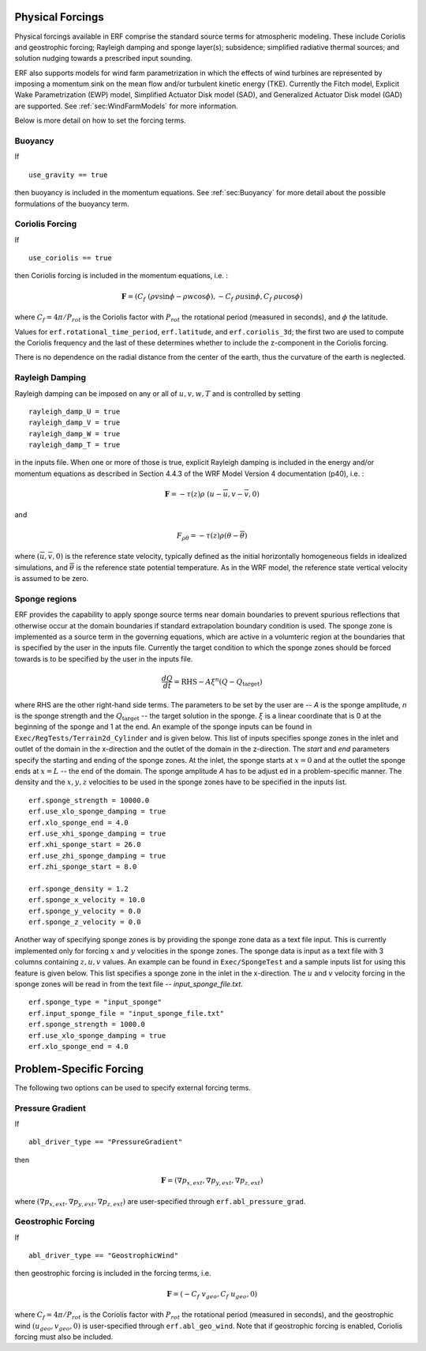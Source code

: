 
 .. role:: cpp(code)
    :language: c++

 .. role:: f(code)
    :language: fortran

.. _Forcings:

Physical Forcings
=================

Physical forcings available in ERF comprise the standard source terms for atmospheric modeling.
These include Coriolis and geostrophic forcing; Rayleigh damping and sponge layer(s); subsidence;
simplified radiative thermal sources; and solution nudging towards a prescribed input sounding.

ERF also supports models for wind farm parametrization in which the effects of wind turbines are represented
by imposing a momentum sink on the mean flow and/or turbulent kinetic energy (TKE).
Currently the Fitch model, Explicit Wake Parametrization (EWP) model, Simplified Actuator Disk model (SAD),
and Generalized Actuator Disk model (GAD) are supported. See :ref:`sec:WindFarmModels` for more information.

Below is more detail on how to set the forcing terms.

Buoyancy
--------

If

::

      use_gravity == true

then buoyancy is included in the momentum equations.  See :ref:`sec:Buoyancy` for more detail
about the possible formulations of the buoyancy term.

Coriolis Forcing
----------------

If

::

      use_coriolis == true

then Coriolis forcing is included in the momentum equations, i.e. :

.. math::

  \mathbf{F} = (C_f \; (\rho v \sin{\phi} - \rho w \cos{\phi}), -C_f \; \rho u \sin{\phi}, C_f \; \rho u \cos{\phi})

where :math:`C_f = 4 \pi / P_{rot}` is the Coriolis factor with :math:`P_{rot}` the rotational
period (measured in seconds), and :math:`\phi` the latitude.

Values for ``erf.rotational_time_period``, ``erf.latitude``, and ``erf.coriolis_3d``; the first two are used
to compute the Coriolis frequency and the last of these determines whether to include the z-component in the Coriolis forcing.

There is no dependence on the radial distance from the center of the earth, thus the curvature of the earth is neglected.

Rayleigh Damping
----------------

Rayleigh damping can be imposed on any or all of :math:`u, v, w, T` and is controlled by
setting

::

      rayleigh_damp_U = true
      rayleigh_damp_V = true
      rayleigh_damp_W = true
      rayleigh_damp_T = true

in the inputs file.  When one or more of those is true,
explicit Rayleigh damping is included in the energy and/or momentum equations
as described in Section 4.4.3 of the WRF Model Version 4 documentation (p40), i.e. :

.. math::

  \mathbf{F} = - \tau(z) \rho \; (u - \overline{u}, v - \overline{v}, 0)

and

.. math::

  F_{\rho \theta} = - \tau(z) \rho (\theta - \overline{\theta})

where :math:`(\overline{u}, \overline{v}, 0)` is the reference state velocity, typically
defined as the initial horizontally homogeneous fields in idealized simulations,
and :math:`\overline{\theta}` is the reference state potential temperature.
As in the WRF model, the reference state vertical velocity is assumed to be zero.

Sponge regions
----------------------

ERF provides the capability to apply sponge source terms near domain boundaries to prevent spurious reflections that otherwise occur
at the domain boundaries if standard extrapolation boundary condition is used. The sponge zone is implemented as a source term
in the governing equations, which are active in a volumteric region at the boundaries that is specified by the user in the inputs file.
Currently the target condition to which the sponge zones should be forced towards is to be specified by the user in the inputs file.

.. math::

   \frac{dQ}{dt} = \mathrm{RHS} - A\xi^n(Q-Q_\mathrm{target})

where RHS are the other right-hand side terms. The parameters to be set by the user are -- `A` is the sponge amplitude, `n` is the sponge strength and the :math:`Q_\mathrm{target}` -- the target solution in the sponge. :math:`\xi` is a linear coordinate that is 0 at the beginning of the sponge and 1 at the end. An example of the sponge inputs can be found in ``Exec/RegTests/Terrain2d_Cylinder`` and is given below. This list of inputs specifies sponge zones in the inlet and outlet of the domain in the x-direction and the outlet of the domain in the z-direction. The `start` and `end` parameters specify the starting and ending of the sponge zones. At the inlet, the sponge starts at :math:`x=0` and at the outlet the sponge ends at :math:`x=L` -- the end of the domain. The sponge amplitude `A` has to be adjust
ed in a problem-specific manner. The density and the :math:`x, y, z` velocities to be used in the sponge zones have to be specified in the inputs list.

::

          erf.sponge_strength = 10000.0
          erf.use_xlo_sponge_damping = true
          erf.xlo_sponge_end = 4.0
          erf.use_xhi_sponge_damping = true
          erf.xhi_sponge_start = 26.0
          erf.use_zhi_sponge_damping = true
          erf.zhi_sponge_start = 8.0

          erf.sponge_density = 1.2
          erf.sponge_x_velocity = 10.0
          erf.sponge_y_velocity = 0.0
          erf.sponge_z_velocity = 0.0

Another way of specifying sponge zones is by providing the sponge zone data as a text file input. This is currently implemented only for forcing :math:`x` and :math:`y` velocities in the sponge zones.
The sponge data is input as a text file with 3 columns containing :math:`z, u, v` values. An example can be found in ``Exec/SpongeTest`` and a sample inputs list for using this feature is given below. This list specifies a sponge zone in the inlet in the x-direction. The :math:`u` and :math:`v` velocity forcing in the sponge zones will be read in from the text file -- `input_sponge_file.txt`.

::

          erf.sponge_type = "input_sponge"
          erf.input_sponge_file = "input_sponge_file.txt"
          erf.sponge_strength = 1000.0
          erf.use_xlo_sponge_damping = true
          erf.xlo_sponge_end = 4.0

Problem-Specific Forcing
========================

The following two options can be used to specify external forcing terms.

Pressure Gradient
-----------------

If

::

      abl_driver_type == "PressureGradient"

then

.. math::

  \mathbf{F} = (\nabla p_{x,ext}, \nabla p_{y,ext}, \nabla p_{z,ext})

where :math:`(\nabla p_{x,ext}, \nabla p_{y,ext}, \nabla p_{z,ext})` are user-specified through ``erf.abl_pressure_grad``.

Geostrophic Forcing
-------------------

If

::

      abl_driver_type == "GeostrophicWind"

then geostrophic forcing is included in the forcing terms, i.e.

.. math::

  \mathbf{F} = (-C_f \; v_{geo}, C_f \; u_{geo}, 0)

where :math:`C_f = 4 \pi / P_{rot}` is the Coriolis factor with :math:`P_{rot}` the rotational
period (measured in seconds), and the geostrophic wind :math:`(u_{geo}, v_{geo}, 0)` is
user-specified through ``erf.abl_geo_wind``.  Note that if geostrophic forcing is enabled,
Coriolis forcing must also be included.

